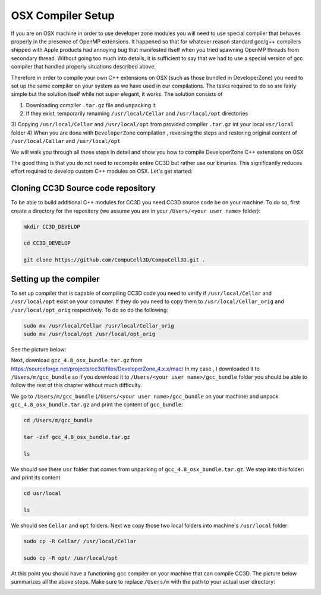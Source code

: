 OSX Compiler Setup
==================

If you are on OSX machine in order to use developer zone modules you will need to use special compiler
that behaves properly in the presence of OpenMP extensions. It happened so that for whatever reason
standard gcc/g++ compilers shipped with Apple products had annoying bug that manifested itself when you tried
spawning OpenMP threads from secondary thread. Without going too much into details, it is sufficient to say that we
had to use a special version of gcc compiler that handled properly situations described above.

Therefore in order to compile your own C++ extensions on OSX (such as those bundled in DeveloperZone) you need
to set up the same compiler on your system as we have used in our compilations. The tasks required to do so
are fairly simple but the solution itself while not super elegant, it works. The solution consists of

1) Downloading compiler ``.tar.gz`` file and unpacking it
2) If they exist, temporarily renaming ``/usr/local/Cellar`` and ``/usr/local/opt`` directories
3) Copying ``/usr/local/Cellar`` and ``/usr/local/opt`` from provided compiler ``.tar.gz`` int your local
``usr/local`` folder
4) When you are done with ``DeveloperZone`` compilation , reversing the steps and restoring original content of
``/usr/local/Cellar`` and ``/usr/local/opt``

We will walk you through all those steps in detail and show you how to compile DeveloperZone C++ extensions on OSX

The good thing is that you do not need to recompile entire CC3D but rather use our binaries. This significantly
reduces effort required to develop custom C++ modules on OSX. Let's get started:

Cloning CC3D Source code repository
~~~~~~~~~~~~~~~~~~~~~~~~~~~~~~~~~~~~

To be able to build additional C++ modules for CC3D you need CC3D source code be on your machine. To do so, first create
a directory for the repository (we assume you are in your ``/Users/<your user name>`` folder):

.. code-block:: console

    mkdir CC3D_DEVELOP

    cd CC3D_DEVELOP

    git clone https://github.com/CompuCell3D/CompuCell3D.git .

|dev_zone_osx_002|

Setting up the compiler
~~~~~~~~~~~~~~~~~~~~~~~~
To set up compiler that is capable of compiling CC3D code you need to verify if ``/usr/local/Cellar`` and ``/usr/local/opt`` exist on your computer.
If they do you need to copy them to ``/usr/local/Cellar_orig`` and ``/usr/local/opt_orig`` respectively. To do so
do the following:

.. code-block:: console

    sudo mv /usr/local/Cellar /usr/local/Cellar_orig
    sudo mv /usr/local/opt /usr/local/opt_orig

See the picture below:

|dev_zone_osx_000|

Next, download ``gcc_4.8_osx_bundle.tar.gz`` from https://sourceforge.net/projects/cc3d/files/DeveloperZone_4.x.x/mac/
In my case , I downloaded it to ``/Users/m/gcc_bundle`` so if you download it to ``/Users/<your user name>/gcc_bundle``
folder you should be able to follow the rest of this chapter without much difficulty.

We go to ``/Users/m/gcc_bundle`` (``/Users/<your user name>/gcc_bundle`` on your machine) and unpack
``gcc_4.8_osx_bundle.tar.gz`` and print the content of ``gcc_bundle``:

.. code-block:: console:

    cd /Users/m/gcc_bundle

    tar -zxf gcc_4.8_osx_bundle.tar.gz

    ls

We should see there ``usr`` folder that comes from unpacking of ``gcc_4.8_osx_bundle.tar.gz``. We step into this folder:
and print its content

.. code-block:: console

    cd usr/local

    ls

We should see ``Cellar`` and ``opt`` folders. Next we copy those two local folders into machine's ``/usr/local`` folder:

.. code-block::

    sudo cp -R Cellar/ /usr/local/Cellar

    sudo cp -R opt/ /usr/local/opt

At this point you should have a functioning gcc compiler on your machine that can compile CC3D. The picture below
summarizes all the above steps. Make sure to replace ``/Users/m`` with the path to your actual user directory:

|dev_zone_osx_001|




.. |dev_zone_osx_000| image:: images/dev_zone_osx_000.png
   :width: 5.8in
   :height: 1.8in


.. |dev_zone_osx_001| image:: images/dev_zone_osx_001.png
   :width: 7.8in
   :height: 2.7in

.. |dev_zone_osx_002| image:: images/dev_zone_osx_002.png
   :width: 7.8in
   :height: 2.4in




